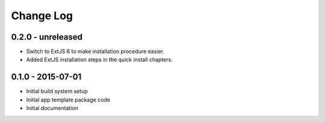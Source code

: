 .. _changelog:

Change Log
==========

0.2.0 - unreleased
------------------

- Switch to ExtJS 6 to make installation procedure easier.
- Added ExtJS installation steps in the quick install chapters.

0.1.0 - 2015-07-01
------------------

- Initial build system setup
- Initial app template package code
- Initial documentation